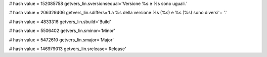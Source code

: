 
# hash value = 152085758
getvers_lin.sversionsequal='Versione %s e %s sono uguali.'


# hash value = 206329406
getvers_lin.sdiffers='La %s della versione %s (%s) e %s (%s) sono diversi'+
'.'


# hash value = 4833316
getvers_lin.sbuild='Build'


# hash value = 5506402
getvers_lin.sminor='Minor'


# hash value = 5472610
getvers_lin.smajor='Major'


# hash value = 146979013
getvers_lin.srelease='Release'

